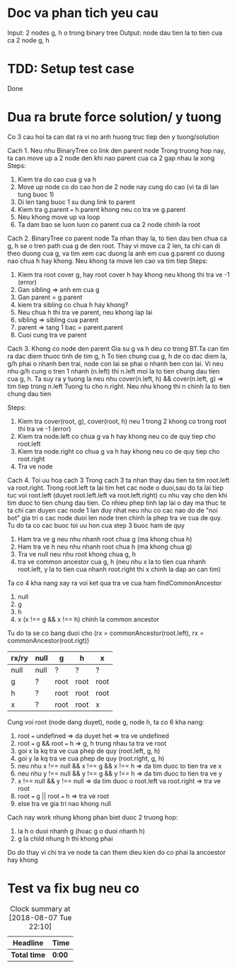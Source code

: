 * Doc va phan tich yeu cau
Input: 2 nodes g, h o trong binary tree
Output: node dau tien la to tien cua ca 2 node g, h

* TDD: Setup test case
Done

* Dua ra brute force solution/ y tuong
Co 3 cau hoi ta can dat ra vi no anh huong truc tiep den y tuong/solution

Cach 1. Neu nhu BinaryTree co link den parent node
Trong truong hop nay, ta can move up a 2 node den khi nao parent cua ca 2 gap nhau la xong
Steps:
1. Kiem tra do cao cua g va h
2. Move up node co do cao hon de 2 node nay cung do cao (vi ta di lan tung buoc 1)
3. Di len tang buoc 1 su dung link to parent
4. Kiem tra g.parent === h.parent khong neu co tra ve g.parent
5. Neu khong move up va loop
6. Ta dam bao se luon luon co parent cua ca 2 node chinh la root

Cach 2. BinaryTree co parent node
Ta nhan thay la, to tien dau tien chua ca g, h se o tren path cua g de den root.
Thay vi move ca 2 len, ta chi can di theo duong cua g, va tim xem cac duong la anh em cua g.parent co duong nao chua h hay khong. Neu khong ta move len cao va tim tiep
Steps:
1. Kiem tra root cover g, hay root cover h hay khong neu khong thi tra ve -1 (error)
2. Gan sibling => anh em cua g
3. Gan parent = g.parent
4. kiem tra sibling co chua h hay khong?
5. Neu chua h thi tra ve parent, neu khong lap lai
6. sibling => sibling cua parent
7. parent => tang 1 bac = parent.parent
8. Cuoi cung tra ve parent

Cach 3. Khong co node den parent
Gia su g va h deu co trong BT.Ta can tim ra dac diem thuoc tinh de tim g, h
To tien chung cua g, h de co dac diem la, g/h phai o nhanh ben trai, node con lai se phai o nhanh ben con lai.
Vi neu nhu g/h cung o tren 1 nhanh (n.left) thi n.left moi la to tien chung dau tien cua g, h.
Ta suy ra y tuong la neu nhu cover(n.left, h) && cover(n.left, g) => tim tiep trong n.left
Tuong tu cho n.right.
Neu nhu khong thi n chinh la to tien chung dau tien

Steps:
1. Kiem tra cover(root, g), cover(root, h) neu 1 trong 2 khong co trong root thi tra ve -1 (error)
2. Kiem tra node.left co chua g va h hay khong neu co de quy tiep cho root.left
3. Kiem tra node.right co chua g va h hay khong neu co de quy tiep cho root.right
4. Tra ve node

Cach 4. Toi uu hoa cach 3
Trong cach 3 ta nhan thay dau tien ta tim root.left va root.right. Trong root.left ta lai tim het cac node o duoi,sau do ta lai tiep tuc voi root.left (duyet root.left.left va root.left.right) cu nhu vay cho den khi tim duoc to tien chung dau tien. Co nhieu phep tinh lap lai o day ma thuc te ta chi can duyen cac node 1 lan duy nhat neu nhu co cac nao do de "noi bot" gia tri o cac node duoi len node tren chinh la phep tra ve cua de quy. Tu do ta co cac buoc toi uu hon cua step 3 buoc ham de quy
1. Ham tra ve g neu nhu nhanh root chua g (ma khong chua h)
2. Ham tra ve h neu nhu nhanh root chua h (ma khong chua g)
3. Tra ve null neu nhu root khong chua g, h
4. tra ve common ancestor cua g, h (neu nhu x la to tien cua nhanh root.left, y la to tien cua nhanh root.right thi x chinh la dap an can tim)

Ta co 4 kha nang xay ra voi ket qua tra ve cua ham findCommonAncestor
1. null
2. g
3. h
4. x (x !== g && x !== h) chinh la common ancestor

Tu do ta se co bang duoi cho (rx = commonAncestor(root.left), rx = commonAncestor(root.rigt))

| rx/ry | null | g    | h    | x    |
|-------+------+------+------+------|
| null  | null | ?    | ?    | ?    |
| g     | ?    | root | root | root |
| h     | ?    | root | root | root |
| x     | ?    | root | root | x    |

Cung voi root (node dang duyet), node g, node h, ta co 6 kha nang:
1. root === undefined => da duyet het => tra ve undefined
2. root === g && root === h => g, h trung nhau ta tra ve root
3. goi x la kq tra ve cua phep de quy (root.left, g, h)
4. goi y la kq tra ve cua phep de quy (root.right, g, h)
5. neu nhu x !== null && x !== g && x !== h => da tim duoc to tien tra ve x
6. neu nhu y !== null && y !== g && y !== h => da tim duoc to tien tra ve y
7. x !== null && y !== null => da tim duoc o root.left va root.right => tra ve root
8. root === g || root === h => tra ve root
9. else tra ve gia tri nao khong null

Cach nay work nhung khong phan biet duoc 2 truong hop:
1. la h o duoi nhanh g (hoac g o duoi nhanh h)
2. g la child nhung h thi khong phai

Do do thay vi chi tra ve node ta can them dieu kien do co phai la ancoestor hay khong

* Test va fix bug neu co

#+BEGIN: clocktable :scope file :maxlevel 2
#+CAPTION: Clock summary at [2018-08-07 Tue 22:10]
| Headline     | Time   |
|--------------+--------|
| *Total time* | *0:00* |
#+END:
